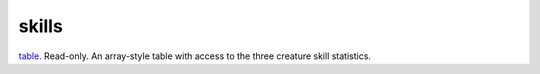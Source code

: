 skills
====================================================================================================

`table`_. Read-only. An array-style table with access to the three creature skill statistics.

.. _`table`: ../../../lua/type/table.html
